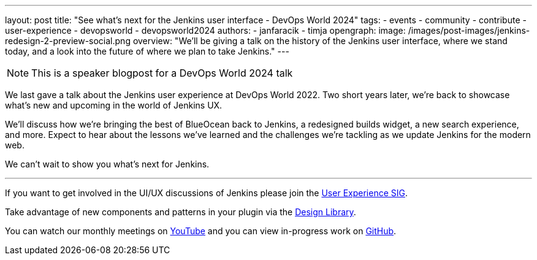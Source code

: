 ---
layout: post
title: "See what's next for the Jenkins user interface - DevOps World 2024"
tags:
- events
- community
- contribute
- user-experience
- devopsworld
- devopsworld2024
authors:
- janfaracik
- timja
opengraph:
  image: /images/post-images/jenkins-redesign-2-preview-social.png
overview: "We'll be giving a talk on the history of the Jenkins user interface, where we stand today, and a look into the future of where we plan to take Jenkins."
---

NOTE: This is a speaker blogpost for a DevOps World 2024 talk

We last gave a talk about the Jenkins user experience at DevOps World 2022. Two short years later, we’re back to showcase what’s new and upcoming in the world of Jenkins UX.

We’ll discuss how we’re bringing the best of BlueOcean back to Jenkins, a redesigned builds widget, a new search experience, and more. Expect to hear about the lessons we’ve learned and the challenges we’re tackling as we update Jenkins for the modern web.

We can’t wait to show you what’s next for Jenkins.

---

If you want to get involved in the UI/UX discussions of Jenkins please join the link:/sigs/ux[User Experience SIG].

Take advantage of new components and patterns in your plugin via the link:https://weekly.ci.jenkins.io/design-library/[Design Library].

You can watch our monthly meetings on link:https://www.youtube.com/playlist?list=PLN7ajX_VdyaOnsIIsZHsv_fM9QhOcajWe[YouTube] and you can view in-progress work on link:https://github.com/jenkinsci/jenkins/pulls?q=is%3Apr+is%3Aopen+label%3Aweb-ui[GitHub].
